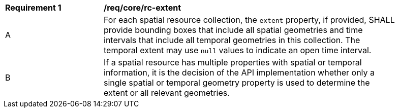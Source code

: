 [[req_core_rc-extent]]
[width="90%",cols="2,6a"]
|===
^|*Requirement {counter:req-id}* |*/req/core/rc-extent* 
^|A |For each spatial resource collection, the ``extent`` property, if provided, SHALL provide bounding boxes that include all spatial geometries and time intervals that include all temporal geometries in this collection. The temporal extent may use ``null`` values to indicate an open time interval.
^|B |If a spatial resource has multiple properties with spatial or temporal information, it is the decision of the API implementation whether only a single spatial or temporal geometry property is used to determine the extent or all relevant geometries.
|===